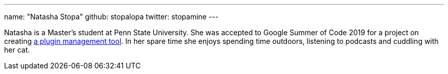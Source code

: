 ---
name: "Natasha Stopa"
github: stopalopa
twitter: stopamine
---

Natasha is a Master's student at Penn State University. She was accepted to Google Summer of Code 2019 for a project on creating link:https://jenkins.io/projects/gsoc/2019/plugin-installation-manager-tool-cli/[a plugin management tool].
In her spare time she enjoys spending time outdoors, listening to podcasts and cuddling with her cat.
